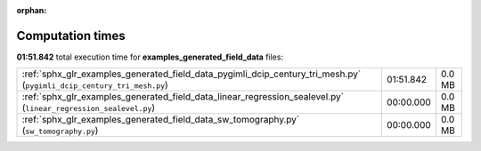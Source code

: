 
:orphan:

.. _sphx_glr_examples_generated_field_data_sg_execution_times:


Computation times
=================
**01:51.842** total execution time for **examples_generated_field_data** files:

+-----------------------------------------------------------------------------------------------------------------------+-----------+--------+
| :ref:`sphx_glr_examples_generated_field_data_pygimli_dcip_century_tri_mesh.py` (``pygimli_dcip_century_tri_mesh.py``) | 01:51.842 | 0.0 MB |
+-----------------------------------------------------------------------------------------------------------------------+-----------+--------+
| :ref:`sphx_glr_examples_generated_field_data_linear_regression_sealevel.py` (``linear_regression_sealevel.py``)       | 00:00.000 | 0.0 MB |
+-----------------------------------------------------------------------------------------------------------------------+-----------+--------+
| :ref:`sphx_glr_examples_generated_field_data_sw_tomography.py` (``sw_tomography.py``)                                 | 00:00.000 | 0.0 MB |
+-----------------------------------------------------------------------------------------------------------------------+-----------+--------+
